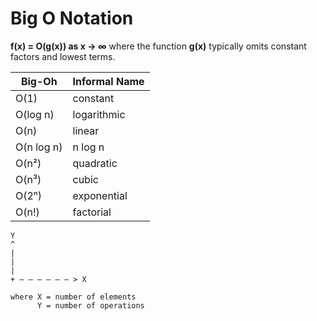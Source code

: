 * Big O Notation

*f(x) = O(g(x)) as x → ∞* where the function *g(x)* typically omits constant factors
and lowest terms.

| Big-Oh     | Informal Name |
|------------+---------------|
| O(1)       | constant      |
| O(log n)   | logarithmic   |
| O(n)       | linear        |
| O(n log n) | n log n       |
| O(n²)      | quadratic     |
| O(n³)      | cubic         |
| O(2ⁿ)      | exponential   |
| O(n!)      | factorial     |


#+begin_example
  Y
  ^
  |
  |
  |
  + — — — — — — > X

  where X = number of elements
        Y = number of operations
#+end_example
